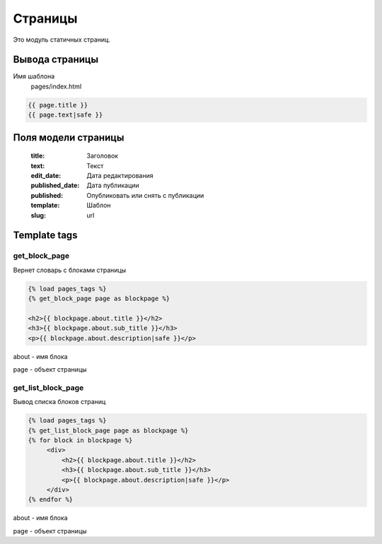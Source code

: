 Страницы
=============
Это модуль статичных страниц.

Вывода страницы
---------------
Имя шаблона
    pages/index.html

.. code-block:: python

    {{ page.title }}
    {{ page.text|safe }}

Поля модели страницы
--------------------

    :title: Заголовок
    :text: Текст
    :edit_date: Дата редактирования
    :published_date: Дата публикации
    :published: Опубликовать или снять с публикации
    :template: Шаблон
    :slug: url

Template tags
--------------

get_block_page
~~~~~~~~~~~~~~
Вернет словарь с блоками страницы

.. code-block:: python

   {% load pages_tags %}
   {% get_block_page page as blockpage %}

   <h2>{{ blockpage.about.title }}</h2>
   <h3>{{ blockpage.about.sub_title }}</h3>
   <p>{{ blockpage.about.description|safe }}</p>

about - имя блока

page - объект страницы

get_list_block_page
~~~~~~~~~~~~~~~~~~~
Вывод списка блоков страниц

.. code-block:: python

   {% load pages_tags %}
   {% get_list_block_page page as blockpage %}
   {% for block in blockpage %}
        <div>
            <h2>{{ blockpage.about.title }}</h2>
            <h3>{{ blockpage.about.sub_title }}</h3>
            <p>{{ blockpage.about.description|safe }}</p>
        </div>
   {% endfor %}

about - имя блока

page - объект страницы